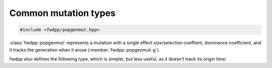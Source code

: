 Common mutation types
----------------------------------

.. code-block:: cpp

    #include <fwdpp/popgenmut.hpp>

:class:`fwdpp::popgenmut` represents a mutation with a single effect size/selection coeffient, dominance coefficient,
and it tracks the generation when it arose (:member:`fwdpp::popgenmut::g`).

.. doxygenstruct:: fwdpp::popgenmut
   :project: fwdpp
   :members:

fwdpp also defines the following type, which is simpler, but less useful, as it doesn't track its origin time:

.. doxygenstruct:: fwdpp::mutation
   :members:
